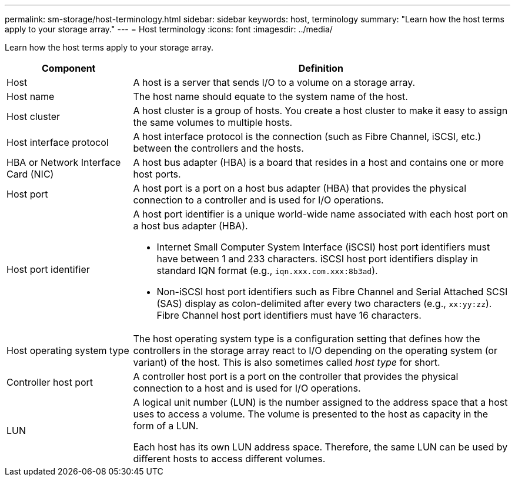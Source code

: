 ---
permalink: sm-storage/host-terminology.html
sidebar: sidebar
keywords: host, terminology
summary: "Learn how the host terms apply to your storage array."
---
= Host terminology
:icons: font
:imagesdir: ../media/

[.lead]
Learn how the host terms apply to your storage array.

[cols="25h,~",options="header"]
|===
| Component| Definition
a|
Host
a|
A host is a server that sends I/O to a volume on a storage array.
a|
Host name
a|
The host name should equate to the system name of the host.
a|
Host cluster
a|
A host cluster is a group of hosts. You create a host cluster to make it easy to assign the same volumes to multiple hosts.
a|
Host interface protocol
a|
A host interface protocol is the connection (such as Fibre Channel, iSCSI, etc.) between the controllers and the hosts.
a|
HBA or Network Interface Card (NIC)
a|
A host bus adapter (HBA) is a board that resides in a host and contains one or more host ports.
a|
Host port
a|
A host port is a port on a host bus adapter (HBA) that provides the physical connection to a controller and is used for I/O operations.
a|
Host port identifier
a|
A host port identifier is a unique world-wide name associated with each host port on a host bus adapter (HBA).

* Internet Small Computer System Interface (iSCSI) host port identifiers must have between 1 and 233 characters. iSCSI host port identifiers display in standard IQN format (e.g., `iqn.xxx.com.xxx:8b3ad`).
* Non-iSCSI host port identifiers such as Fibre Channel and Serial Attached SCSI (SAS) display as colon-delimited after every two characters (e.g., `xx:yy:zz`). Fibre Channel host port identifiers must have 16 characters.
a|
Host operating system type
a|
The host operating system type is a configuration setting that defines how the controllers in the storage array react to I/O depending on the operating system (or variant) of the host. This is also sometimes called _host type_ for short.
a|
Controller host port
a|
A controller host port is a port on the controller that provides the physical connection to a host and is used for I/O operations.
a|
LUN
a|
A logical unit number (LUN) is the number assigned to the address space that a host uses to access a volume. The volume is presented to the host as capacity in the form of a LUN.

Each host has its own LUN address space. Therefore, the same LUN can be used by different hosts to access different volumes.
|===
